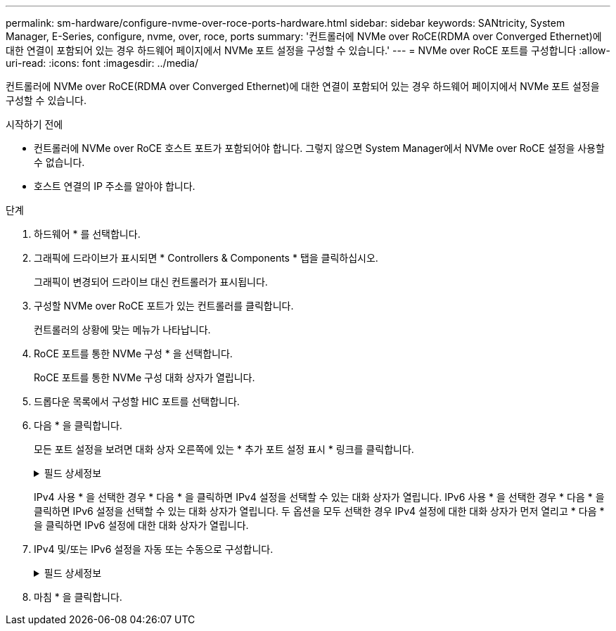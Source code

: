 ---
permalink: sm-hardware/configure-nvme-over-roce-ports-hardware.html 
sidebar: sidebar 
keywords: SANtricity, System Manager, E-Series, configure, nvme, over, roce, ports 
summary: '컨트롤러에 NVMe over RoCE(RDMA over Converged Ethernet)에 대한 연결이 포함되어 있는 경우 하드웨어 페이지에서 NVMe 포트 설정을 구성할 수 있습니다.' 
---
= NVMe over RoCE 포트를 구성합니다
:allow-uri-read: 
:icons: font
:imagesdir: ../media/


[role="lead"]
컨트롤러에 NVMe over RoCE(RDMA over Converged Ethernet)에 대한 연결이 포함되어 있는 경우 하드웨어 페이지에서 NVMe 포트 설정을 구성할 수 있습니다.

.시작하기 전에
* 컨트롤러에 NVMe over RoCE 호스트 포트가 포함되어야 합니다. 그렇지 않으면 System Manager에서 NVMe over RoCE 설정을 사용할 수 없습니다.
* 호스트 연결의 IP 주소를 알아야 합니다.


.단계
. 하드웨어 * 를 선택합니다.
. 그래픽에 드라이브가 표시되면 * Controllers & Components * 탭을 클릭하십시오.
+
그래픽이 변경되어 드라이브 대신 컨트롤러가 표시됩니다.

. 구성할 NVMe over RoCE 포트가 있는 컨트롤러를 클릭합니다.
+
컨트롤러의 상황에 맞는 메뉴가 나타납니다.

. RoCE 포트를 통한 NVMe 구성 * 을 선택합니다.
+
RoCE 포트를 통한 NVMe 구성 대화 상자가 열립니다.

. 드롭다운 목록에서 구성할 HIC 포트를 선택합니다.
. 다음 * 을 클릭합니다.
+
모든 포트 설정을 보려면 대화 상자 오른쪽에 있는 * 추가 포트 설정 표시 * 링크를 클릭합니다.

+
.필드 상세정보
[%collapsible]
====
[cols="25h,~"]
|===
| 포트 설정 | 설명 


 a| 
이더넷 포트 속도를 구성했습니다
 a| 
포트에서 SFP의 속도 기능과 일치하는 속도를 선택합니다.



 a| 
IPv4 사용/IPv6 사용
 a| 
IPv4 및 IPv6 네트워크에 대한 지원을 활성화하려면 하나 또는 두 옵션을 모두 선택하십시오.


NOTE: 포트 액세스를 비활성화하려면 두 확인란을 모두 선택 취소합니다.



 a| 
MTU 크기(* 추가 포트 설정 표시 * 를 클릭하여 사용 가능)
 a| 
필요한 경우 MTU(Maximum Transmission Unit)에 대한 새 크기를 바이트 단위로 입력합니다.

기본 MTU(Maximum Transmission Unit) 크기는 프레임당 1,500바이트입니다. 1500 ~ 9000 사이의 값을 입력해야 합니다.

|===
====
+
IPv4 사용 * 을 선택한 경우 * 다음 * 을 클릭하면 IPv4 설정을 선택할 수 있는 대화 상자가 열립니다. IPv6 사용 * 을 선택한 경우 * 다음 * 을 클릭하면 IPv6 설정을 선택할 수 있는 대화 상자가 열립니다. 두 옵션을 모두 선택한 경우 IPv4 설정에 대한 대화 상자가 먼저 열리고 * 다음 * 을 클릭하면 IPv6 설정에 대한 대화 상자가 열립니다.

. IPv4 및/또는 IPv6 설정을 자동 또는 수동으로 구성합니다.
+
.필드 상세정보
[%collapsible]
====
[cols="25h,~"]
|===
| 포트 설정 | 설명 


 a| 
자동으로 구성을 가져옵니다
 a| 
구성을 자동으로 가져오려면 이 옵션을 선택합니다.



 a| 
수동으로 정적 설정을 지정합니다
 a| 
이 옵션을 선택한 다음 필드에 정적 주소를 입력합니다. (필요한 경우 주소를 잘라내어 필드에 붙여 넣을 수 있습니다.) IPv4의 경우 네트워크 서브넷 마스크 및 게이트웨이를 포함합니다. IPv6의 경우 라우팅 가능한 IP 주소와 라우터 IP 주소를 포함합니다. 200GB 사용 HIC를 포함하는 EF600 스토리지 어레이를 구성하는 경우 이 대화 상자에 네트워크 매개 변수에 대한 두 개의 필드 세트가 물리적 포트(외부)에 대해, 가상 포트(내부)에 대해 하나씩 표시됩니다. 두 포트에 대해 고유한 매개 변수를 할당해야 합니다. 이러한 설정을 통해 호스트는 각 포트 간에 경로를 설정하고 HIC는 최대 성능을 달성할 수 있습니다. IP 주소를 가상 포트에 할당하지 않으면 HIC는 약 절반 수준의 속도로 실행됩니다.

|===
====
. 마침 * 을 클릭합니다.

